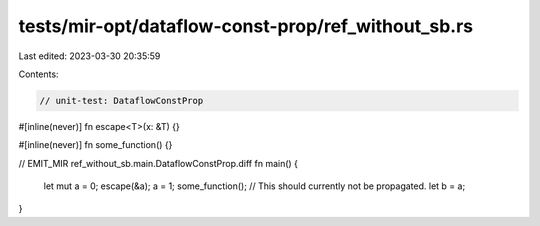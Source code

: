 tests/mir-opt/dataflow-const-prop/ref_without_sb.rs
===================================================

Last edited: 2023-03-30 20:35:59

Contents:

.. code-block:: rs

    // unit-test: DataflowConstProp

#[inline(never)]
fn escape<T>(x: &T) {}

#[inline(never)]
fn some_function() {}

// EMIT_MIR ref_without_sb.main.DataflowConstProp.diff
fn main() {
    let mut a = 0;
    escape(&a);
    a = 1;
    some_function();
    // This should currently not be propagated.
    let b = a;
}


